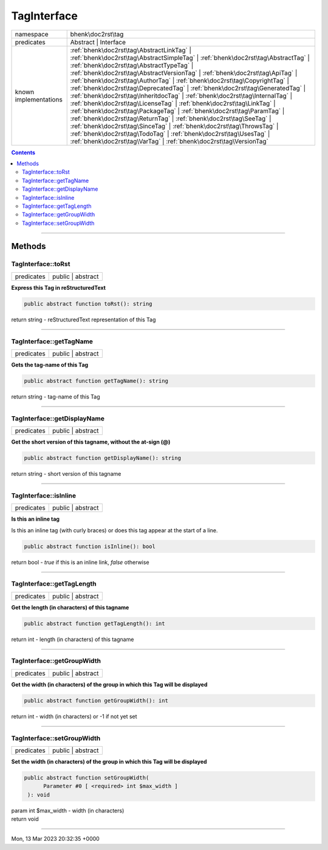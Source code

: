 .. required styles !!
.. raw:: html

    <style> .block {color:lightgrey; font-size: 0.6em; display: block; align-items: center; background-color:black; width:8em; height:8em;padding-left:7px;} </style>
    <style> .tag0 {color:grey; font-size: 0.9em; font-family: "Courier New", monospace;} </style>
    <style> .tag3 {color:grey; font-size: 0.9em; display: inline-block; width:3.1ch; font-family: "Courier New", monospace;} </style>
    <style> .tag4 {color:grey; font-size: 0.9em; display: inline-block; width:4.1ch; font-family: "Courier New", monospace;} </style>
    <style> .tag5 {color:grey; font-size: 0.9em; display: inline-block; width:5.1ch; font-family: "Courier New", monospace;} </style>
    <style> .tag6 {color:grey; font-size: 0.9em; display: inline-block; width:6.1ch; font-family: "Courier New", monospace;} </style>
    <style> .tag7 {color:grey; font-size: 0.9em; display: inline-block; width:7.1ch; font-family: "Courier New", monospace;} </style>
    <style> .tag8 {color:grey; font-size: 0.9em; display: inline-block; width:8.1ch; font-family: "Courier New", monospace;} </style>
    <style> .tag9 {color:grey; font-size: 0.9em; display: inline-block; width:9.1ch; font-family: "Courier New", monospace;} </style>
    <style> .tag10 {color:grey; font-size: 0.9em; display: inline-block; width:10.1ch; font-family: "Courier New", monospace;} </style>
    <style> .tag11 {color:grey; font-size: 0.9em; display: inline-block; width:11.1ch; font-family: "Courier New", monospace;} </style>
    <style> .tag12 {color:grey; font-size: 0.9em; display: inline-block; width:12.1ch; font-family: "Courier New", monospace;} </style>
    <style> .tagsign {color:grey; font-size: 0.9em; display: inline-block; width:3.2em;} </style>
    <style> .param {color:#005858; background-color:#F8F8F8; font-size: 0.8em; border:1px solid #D0D0D0;padding-left: 5px; padding-right: 5px;} </style>
    <style> .tech {color:#005858; background-color:#F8F8F8; font-size: 0.9em; border:1px solid #D0D0D0;padding-left: 5px; padding-right: 5px;} </style>

.. end required styles

.. required roles !!
.. role:: block
.. role:: tag0
.. role:: tag3
.. role:: tag4
.. role:: tag5
.. role:: tag6
.. role:: tag7
.. role:: tag8
.. role:: tag9
.. role:: tag10
.. role:: tag11
.. role:: tag12
.. role:: tagsign
.. role:: param
.. role:: tech

.. end required roles

.. _bhenk\doc2rst\tag\TagInterface:

TagInterface
============

.. table::
   :widths: auto
   :align: left

   ===================== ====================================================================================================================================================================================================================================================================================================================================================================================================================================================================================================================================================================================================================================================================================================================================================================================================================================================================================================================================================== 
   namespace             bhenk\\doc2rst\\tag                                                                                                                                                                                                                                                                                                                                                                                                                                                                                                                                                                                                                                                                                                                                                                                                                                                                                                                                    
   predicates            Abstract | Interface                                                                                                                                                                                                                                                                                                                                                                                                                                                                                                                                                                                                                                                                                                                                                                                                                                                                                                                                   
   known implementations :ref:`bhenk\doc2rst\tag\AbstractLinkTag` | :ref:`bhenk\doc2rst\tag\AbstractSimpleTag` | :ref:`bhenk\doc2rst\tag\AbstractTag` | :ref:`bhenk\doc2rst\tag\AbstractTypeTag` | :ref:`bhenk\doc2rst\tag\AbstractVersionTag` | :ref:`bhenk\doc2rst\tag\ApiTag` | :ref:`bhenk\doc2rst\tag\AuthorTag` | :ref:`bhenk\doc2rst\tag\CopyrightTag` | :ref:`bhenk\doc2rst\tag\DeprecatedTag` | :ref:`bhenk\doc2rst\tag\GeneratedTag` | :ref:`bhenk\doc2rst\tag\InheritdocTag` | :ref:`bhenk\doc2rst\tag\InternalTag` | :ref:`bhenk\doc2rst\tag\LicenseTag` | :ref:`bhenk\doc2rst\tag\LinkTag` | :ref:`bhenk\doc2rst\tag\PackageTag` | :ref:`bhenk\doc2rst\tag\ParamTag` | :ref:`bhenk\doc2rst\tag\ReturnTag` | :ref:`bhenk\doc2rst\tag\SeeTag` | :ref:`bhenk\doc2rst\tag\SinceTag` | :ref:`bhenk\doc2rst\tag\ThrowsTag` | :ref:`bhenk\doc2rst\tag\TodoTag` | :ref:`bhenk\doc2rst\tag\UsesTag` | :ref:`bhenk\doc2rst\tag\VarTag` | :ref:`bhenk\doc2rst\tag\VersionTag` 
   ===================== ====================================================================================================================================================================================================================================================================================================================================================================================================================================================================================================================================================================================================================================================================================================================================================================================================================================================================================================================================================== 


.. contents::


----


.. _bhenk\doc2rst\tag\TagInterface::Methods:

Methods
~~~~~~~


.. _bhenk\doc2rst\tag\TagInterface::toRst:

TagInterface::toRst
+++++++++++++++++++

.. table::
   :widths: auto
   :align: left

   ========== ================= 
   predicates public | abstract 
   ========== ================= 


**Express this Tag in reStructuredText**


.. code-block:: php

   public abstract function toRst(): string


| :tag6:`return` string  - reStructuredText representation of this Tag


----


.. _bhenk\doc2rst\tag\TagInterface::getTagName:

TagInterface::getTagName
++++++++++++++++++++++++

.. table::
   :widths: auto
   :align: left

   ========== ================= 
   predicates public | abstract 
   ========== ================= 


**Gets the tag-name of this Tag**


.. code-block:: php

   public abstract function getTagName(): string


| :tag6:`return` string  - tag-name of this Tag


----


.. _bhenk\doc2rst\tag\TagInterface::getDisplayName:

TagInterface::getDisplayName
++++++++++++++++++++++++++++

.. table::
   :widths: auto
   :align: left

   ========== ================= 
   predicates public | abstract 
   ========== ================= 


**Get the short version of this tagname, without the at-sign (@)**


.. code-block:: php

   public abstract function getDisplayName(): string


| :tag6:`return` string  - short version of this tagname


----


.. _bhenk\doc2rst\tag\TagInterface::isInline:

TagInterface::isInline
++++++++++++++++++++++

.. table::
   :widths: auto
   :align: left

   ========== ================= 
   predicates public | abstract 
   ========== ================= 


**Is this an inline tag**


Is this an inline tag (with curly braces) or does this tag appear at the start of a line.


.. code-block:: php

   public abstract function isInline(): bool


| :tag6:`return` bool  - *true* if this is an inline link, *false* otherwise


----


.. _bhenk\doc2rst\tag\TagInterface::getTagLength:

TagInterface::getTagLength
++++++++++++++++++++++++++

.. table::
   :widths: auto
   :align: left

   ========== ================= 
   predicates public | abstract 
   ========== ================= 


**Get the length (in characters) of this tagname**





.. code-block:: php

   public abstract function getTagLength(): int


| :tag6:`return` int  - length (in characters) of this tagname


----


.. _bhenk\doc2rst\tag\TagInterface::getGroupWidth:

TagInterface::getGroupWidth
+++++++++++++++++++++++++++

.. table::
   :widths: auto
   :align: left

   ========== ================= 
   predicates public | abstract 
   ========== ================= 


**Get the width (in characters) of the group in which this Tag will be displayed**


.. code-block:: php

   public abstract function getGroupWidth(): int


| :tag6:`return` int  - width (in characters) or -1 if not yet set


----


.. _bhenk\doc2rst\tag\TagInterface::setGroupWidth:

TagInterface::setGroupWidth
+++++++++++++++++++++++++++

.. table::
   :widths: auto
   :align: left

   ========== ================= 
   predicates public | abstract 
   ========== ================= 


**Set the width (in characters) of the group in which this Tag will be displayed**


.. code-block:: php

   public abstract function setGroupWidth(
         Parameter #0 [ <required> int $max_width ]
    ): void


| :tag6:`param` int :param:`$max_width` - width (in characters)
| :tag6:`return` void


----

:block:`Mon, 13 Mar 2023 20:32:35 +0000` 
